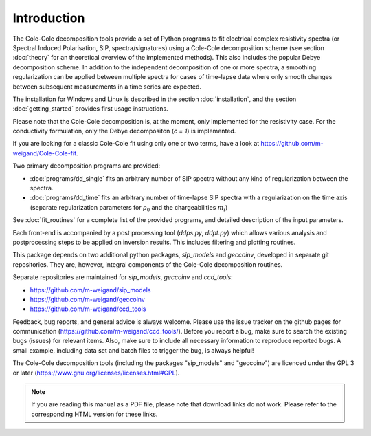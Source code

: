 
Introduction
============

The Cole-Cole decomposition tools provide a set of Python programs to fit
electrical complex resistivity spectra (or Spectral Induced Polarisation, SIP,
spectra/signatures) using a Cole-Cole decomposition scheme (see section
:doc:`theory` for an theoretical overview of the implemented methods). This
also includes the popular Debye decomposition scheme. In addition to the
independent decomposition of one or more spectra, a smoothing regularization
can be applied between multiple spectra for cases of time-lapse data where only
smooth changes between subsequent measurements in a time series are expected.

The installation for Windows and Linux is described in the section
:doc:`installation`, and the section :doc:`getting_started` provides first
usage instructions.

Please note that the Cole-Cole decomposition is, at the moment, only
implemented for the resistivity case. For the conductivity formulation, only
the Debye decompositon (*c = 1*) is implemented.

If you are looking for a classic Cole-Cole fit using only one or two terms,
have a look at https://github.com/m-weigand/Cole-Cole-fit.

Two primary decomposition programs are provided:

* :doc:`programs/dd_single` fits an arbitrary number of SIP spectra without any
  kind of regularization between the spectra.
* :doc:`programs/dd_time` fits an arbitrary number of time-lapse SIP spectra with a
  regularization on the time axis (separate regularization parameters for
  :math:`\rho_0` and the chargeabilities :math:`m_i`)

See :doc:`fit_routines` for a complete list of the provided programs, and
detailed description of the input parameters.

Each front-end is accompanied by a post processing tool (*ddps.py*, *ddpt.py*)
which allows various analysis and postprocessing steps to be applied on
inversion results. This includes filtering and plotting routines.

This package depends on two additional python packages, *sip_models* and
*geccoinv*, developed in separate git repositories. They are, however, integral
components of the Cole-Cole decomposition routines.

Separate repositories are maintained for *sip_models*, *geccoinv* and
*ccd_tools*:

* https://github.com/m-weigand/sip_models
* https://github.com/m-weigand/geccoinv
* https://github.com/m-weigand/ccd_tools

Feedback, bug reports, and general advice is always welcome. Please use the
issue tracker on the github pages for communication
(https://github.com/m-weigand/ccd_tools/).  Before you report a bug, make sure
to search the existing bugs (issues) for relevant items. Also, make sure to
include all necessary information to reproduce reported bugs. A small example,
including data set and batch files to trigger the bug, is always helpful!


The Cole-Cole decomposition tools (including the packages "sip_models" and
"geccoinv") are licenced under the GPL 3 or later
(https://www.gnu.org/licenses/licenses.html#GPL).

.. note::

    If you are reading this manual as a PDF file, please note that download
    links do not work. Please refer to the corresponding HTML version for these
    links.
